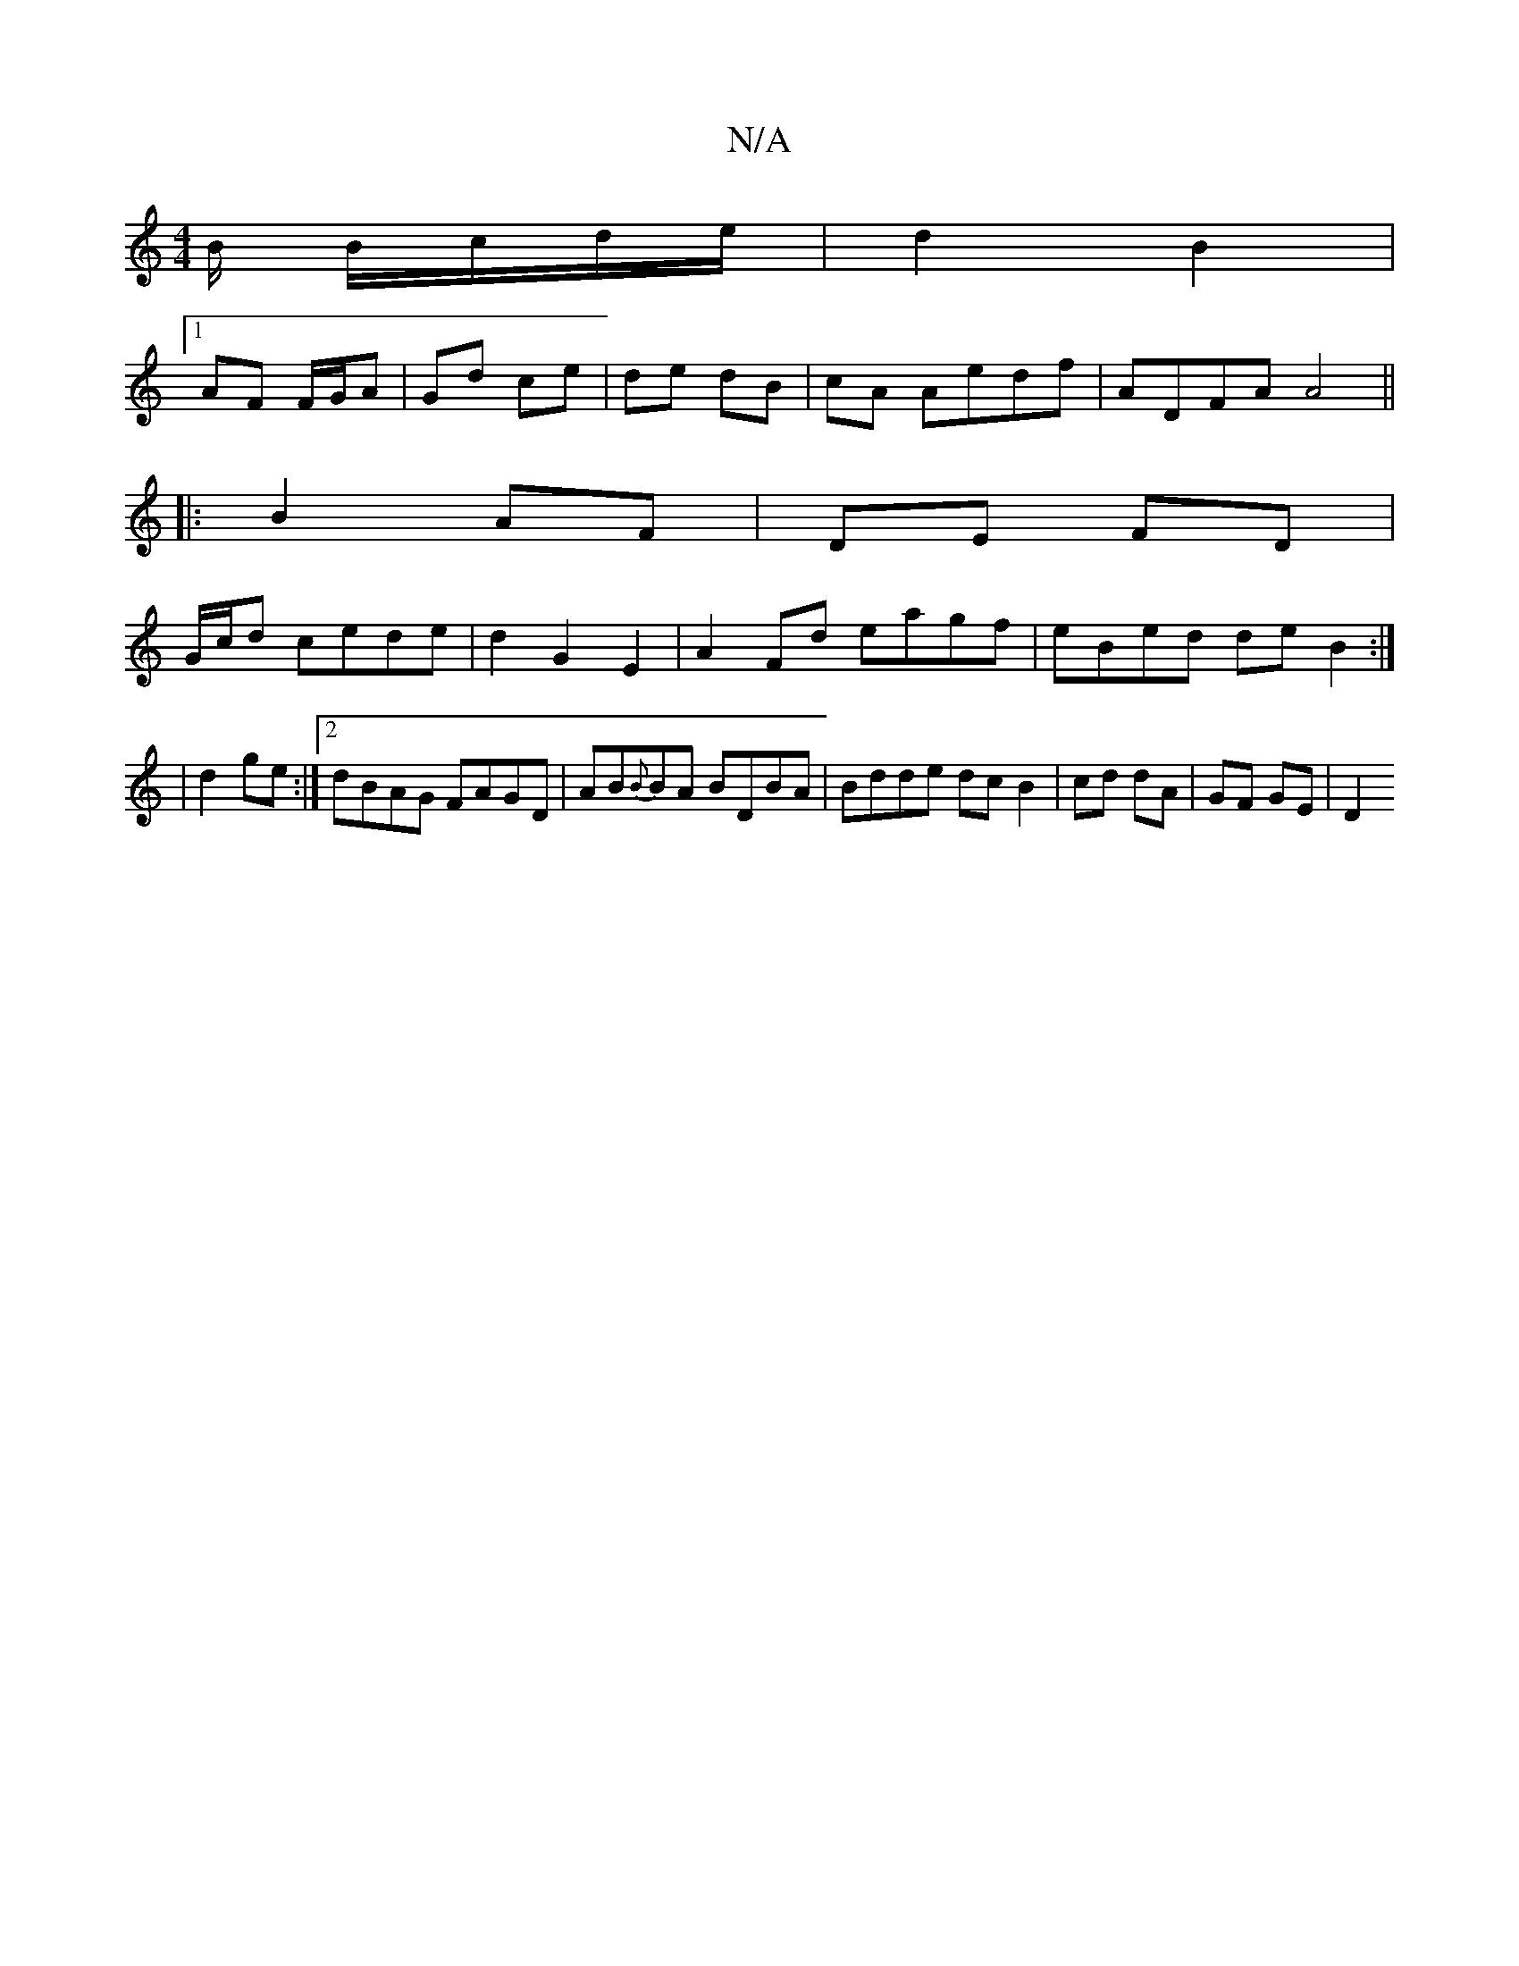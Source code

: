 X:1
T:N/A
M:4/4
R:N/A
K:Cmajor
B/ B/c/d/e/ | d2 B2 |
[1 AF F/G/A | Gd ce|de dB|cA Aedf | ADFA A4 ||
|:B2 AF|DE FD |
G/c/d cede| d2 G2 E2 | A2 Fd eagf|eBed de B2:|
| d2 ge :|2 dBAG FAGD | AB{B}BA BDBA | Bdde dc B2|cd dA | GF GE | D2